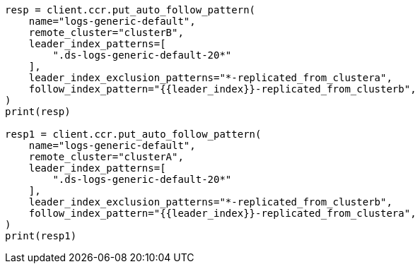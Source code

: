 // This file is autogenerated, DO NOT EDIT
// ccr/bi-directional-disaster-recovery.asciidoc:87

[source, python]
----
resp = client.ccr.put_auto_follow_pattern(
    name="logs-generic-default",
    remote_cluster="clusterB",
    leader_index_patterns=[
        ".ds-logs-generic-default-20*"
    ],
    leader_index_exclusion_patterns="*-replicated_from_clustera",
    follow_index_pattern="{{leader_index}}-replicated_from_clusterb",
)
print(resp)

resp1 = client.ccr.put_auto_follow_pattern(
    name="logs-generic-default",
    remote_cluster="clusterA",
    leader_index_patterns=[
        ".ds-logs-generic-default-20*"
    ],
    leader_index_exclusion_patterns="*-replicated_from_clusterb",
    follow_index_pattern="{{leader_index}}-replicated_from_clustera",
)
print(resp1)
----
